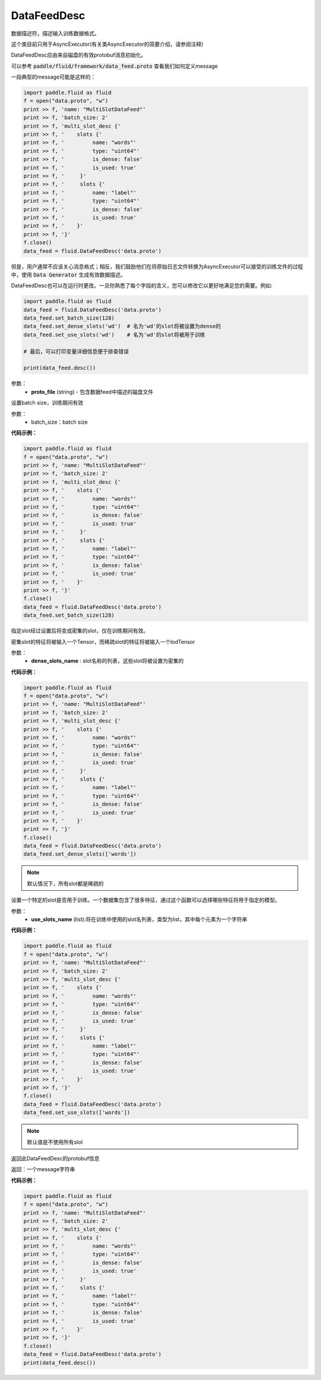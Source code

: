 .. _cn_api_fluid_DataFeedDesc:

DataFeedDesc
-------------------------------

.. py:class:: paddle.fluid.DataFeedDesc(proto_file)

数据描述符，描述输入训练数据格式。

这个类目前只用于AsyncExecutor(有关类AsyncExecutor的简要介绍，请参阅注释)

DataFeedDesc应由来自磁盘的有效protobuf消息初始化。

可以参考 :code:`paddle/fluid/framework/data_feed.proto` 查看我们如何定义message

一段典型的message可能是这样的：

.. code-block:: python

    import paddle.fluid as fluid
    f = open("data.proto", "w")
    print >> f, 'name: "MultiSlotDataFeed"'
    print >> f, 'batch_size: 2'
    print >> f, 'multi_slot_desc {'
    print >> f, '    slots {'
    print >> f, '         name: "words"'
    print >> f, '         type: "uint64"'
    print >> f, '         is_dense: false'
    print >> f, '         is_used: true'
    print >> f, '     }'
    print >> f, '     slots {'
    print >> f, '         name: "label"'
    print >> f, '         type: "uint64"'
    print >> f, '         is_dense: false'
    print >> f, '         is_used: true'
    print >> f, '    }'
    print >> f, '}'
    f.close()
    data_feed = fluid.DataFeedDesc('data.proto')

但是，用户通常不应该关心消息格式；相反，我们鼓励他们在将原始日志文件转换为AsyncExecutor可以接受的训练文件的过程中，使用 :code:`Data Generator` 生成有效数据描述。

DataFeedDesc也可以在运行时更改。一旦你熟悉了每个字段的含义，您可以修改它以更好地满足您的需要。例如:

.. code-block:: python

    import paddle.fluid as fluid
    data_feed = fluid.DataFeedDesc('data.proto')
    data_feed.set_batch_size(128)
    data_feed.set_dense_slots('wd')  # 名为'wd'的slot将被设置为dense的
    data_feed.set_use_slots('wd')    # 名为'wd'的slot将被用于训练

    # 最后，可以打印变量详细信息便于排查错误

    print(data_feed.desc())


参数：
  - **proto_file** (string) - 包含数据feed中描述的磁盘文件


.. py:method:: set_batch_size(batch_size)

设置batch size，训练期间有效


参数：
  - batch_size：batch size

**代码示例：**

.. code-block:: python

    import paddle.fluid as fluid
    f = open("data.proto", "w")
    print >> f, 'name: "MultiSlotDataFeed"'
    print >> f, 'batch_size: 2'
    print >> f, 'multi_slot_desc {'
    print >> f, '    slots {'
    print >> f, '         name: "words"'
    print >> f, '         type: "uint64"'
    print >> f, '         is_dense: false'
    print >> f, '         is_used: true'
    print >> f, '     }'
    print >> f, '     slots {'
    print >> f, '         name: "label"'
    print >> f, '         type: "uint64"'
    print >> f, '         is_dense: false'
    print >> f, '         is_used: true'
    print >> f, '    }'
    print >> f, '}'
    f.close()
    data_feed = fluid.DataFeedDesc('data.proto')
    data_feed.set_batch_size(128)

.. py:method:: set_dense_slots(dense_slots_name)

指定slot经过设置后将变成密集的slot，仅在训练期间有效。

密集slot的特征将被输入一个Tensor，而稀疏slot的特征将被输入一个lodTensor


参数：
  - **dense_slots_name** : slot名称的列表，这些slot将被设置为密集的

**代码示例：**

.. code-block:: python

    import paddle.fluid as fluid
    f = open("data.proto", "w")
    print >> f, 'name: "MultiSlotDataFeed"'
    print >> f, 'batch_size: 2'
    print >> f, 'multi_slot_desc {'
    print >> f, '    slots {'
    print >> f, '         name: "words"'
    print >> f, '         type: "uint64"'
    print >> f, '         is_dense: false'
    print >> f, '         is_used: true'
    print >> f, '     }'
    print >> f, '     slots {'
    print >> f, '         name: "label"'
    print >> f, '         type: "uint64"'
    print >> f, '         is_dense: false'
    print >> f, '         is_used: true'
    print >> f, '    }'
    print >> f, '}'
    f.close()
    data_feed = fluid.DataFeedDesc('data.proto')
    data_feed.set_dense_slots(['words'])

.. note::

  默认情况下，所有slot都是稀疏的

.. py:method:: set_use_slots(use_slots_name)


设置一个特定的slot是否用于训练。一个数据集包含了很多特征，通过这个函数可以选择哪些特征将用于指定的模型。

参数：
  - **use_slots_name** (list):将在训练中使用的slot名列表，类型为list，其中每个元素为一个字符串

**代码示例：**

.. code-block:: python
    
    import paddle.fluid as fluid
    f = open("data.proto", "w")
    print >> f, 'name: "MultiSlotDataFeed"'
    print >> f, 'batch_size: 2'
    print >> f, 'multi_slot_desc {'
    print >> f, '    slots {'
    print >> f, '         name: "words"'
    print >> f, '         type: "uint64"'
    print >> f, '         is_dense: false'
    print >> f, '         is_used: true'
    print >> f, '     }'
    print >> f, '     slots {'
    print >> f, '         name: "label"'
    print >> f, '         type: "uint64"'
    print >> f, '         is_dense: false'
    print >> f, '         is_used: true'
    print >> f, '    }'
    print >> f, '}'
    f.close()
    data_feed = fluid.DataFeedDesc('data.proto')
    data_feed.set_use_slots(['words'])

.. note::

  默认值是不使用所有slot


.. py:method:: desc()

返回此DataFeedDesc的protobuf信息

返回：一个message字符串

**代码示例：**

.. code-block:: python
    
    import paddle.fluid as fluid
    f = open("data.proto", "w")
    print >> f, 'name: "MultiSlotDataFeed"'
    print >> f, 'batch_size: 2'
    print >> f, 'multi_slot_desc {'
    print >> f, '    slots {'
    print >> f, '         name: "words"'
    print >> f, '         type: "uint64"'
    print >> f, '         is_dense: false'
    print >> f, '         is_used: true'
    print >> f, '     }'
    print >> f, '     slots {'
    print >> f, '         name: "label"'
    print >> f, '         type: "uint64"'
    print >> f, '         is_dense: false'
    print >> f, '         is_used: true'
    print >> f, '    }'
    print >> f, '}'
    f.close()
    data_feed = fluid.DataFeedDesc('data.proto')
    print(data_feed.desc())






